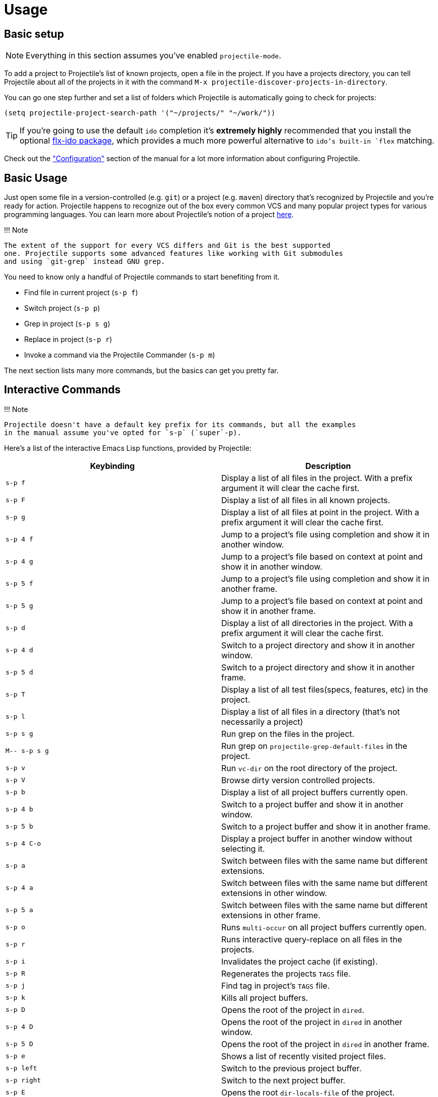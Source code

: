 = Usage

== Basic setup

NOTE: Everything in this section assumes you've enabled `projectile-mode`.

To add a project to Projectile's list of known projects, open a file
in the project. If you have a projects directory, you can tell
Projectile about all of the projects in it with the command `M-x
projectile-discover-projects-in-directory`.

You can go one step further and set a list of folders which Projectile
is automatically going to check for projects:

[source,elisp]
----
(setq projectile-project-search-path '("~/projects/" "~/work/"))
----

TIP: If you're going to use the default `ido` completion it's **extremely
highly** recommended that you install the optional
https://github.com/lewang/flx[flx-ido package], which provides a much more powerful
alternative to `ido`'s built-in `flex` matching.

Check out the xref:configuration.adoc["Configuration"] section of the manual
for a lot more information about configuring Projectile.

== Basic Usage

Just open some file in a version-controlled (e.g. `git`) or a project
(e.g. `maven`) directory that's recognized by Projectile and you're
ready for action. Projectile happens to recognize out of the box every common
VCS and many popular project types for various programming languages.
You can learn more about Projectile's notion of a project xref:projects.adoc[here].

!!! Note

 The extent of the support for every VCS differs and Git is the best supported
 one. Projectile supports some advanced features like working with Git submodules
 and using `git-grep` instead GNU grep.

You need to know only a handful of Projectile commands to start benefiting from it.

* Find file in current project (+++<kbd>+++s-p f+++</kbd>+++)
* Switch project (+++<kbd>+++s-p p+++</kbd>+++)
* Grep in project (+++<kbd>+++s-p s g+++</kbd>+++)
* Replace in project (+++<kbd>+++s-p r+++</kbd>+++)
* Invoke a command via the Projectile Commander (+++<kbd>+++s-p m+++</kbd>+++)

The next section lists many more commands, but the basics can get you pretty far.

== Interactive Commands

!!! Note

 Projectile doesn't have a default key prefix for its commands, but all the examples
 in the manual assume you've opted for `s-p` (`super`-p).

Here's a list of the interactive Emacs Lisp functions, provided by Projectile:

|===
| Keybinding | Description

| +++<kbd>+++s-p f+++</kbd>+++
| Display a list of all files in the project. With a prefix argument it will clear the cache first.

| +++<kbd>+++s-p F+++</kbd>+++
| Display a list of all files in all known projects.

| +++<kbd>+++s-p g+++</kbd>+++
| Display a list of all files at point in the project. With a prefix argument it will clear the cache first.

| +++<kbd>+++s-p 4 f+++</kbd>+++
| Jump to a project's file using completion and show it in another window.

| +++<kbd>+++s-p 4 g+++</kbd>+++
| Jump to a project's file based on context at point and show it in another window.

| +++<kbd>+++s-p 5 f+++</kbd>+++
| Jump to a project's file using completion and show it in another frame.

| +++<kbd>+++s-p 5 g+++</kbd>+++
| Jump to a project's file based on context at point and show it in another frame.

| +++<kbd>+++s-p d+++</kbd>+++
| Display a list of all directories in the project. With a prefix argument it will clear the cache first.

| +++<kbd>+++s-p 4 d+++</kbd>+++
| Switch to a project directory and show it in another window.

| +++<kbd>+++s-p 5 d+++</kbd>+++
| Switch to a project directory and show it in another frame.

| +++<kbd>+++s-p T+++</kbd>+++
| Display a list of all test files(specs, features, etc) in the project.

| +++<kbd>+++s-p l+++</kbd>+++
| Display a list of all files in a directory (that's not necessarily a project)

| +++<kbd>+++s-p s g+++</kbd>+++
| Run grep on the files in the project.

| +++<kbd>+++M-- s-p s g+++</kbd>+++
| Run grep on `projectile-grep-default-files` in the project.

| +++<kbd>+++s-p v+++</kbd>+++
| Run `vc-dir` on the root directory of the project.

| +++<kbd>+++s-p V+++</kbd>+++
| Browse dirty version controlled projects.

| +++<kbd>+++s-p b+++</kbd>+++
| Display a list of all project buffers currently open.

| +++<kbd>+++s-p 4 b+++</kbd>+++
| Switch to a project buffer and show it in another window.

| +++<kbd>+++s-p 5 b+++</kbd>+++
| Switch to a project buffer and show it in another frame.

| +++<kbd>+++s-p 4 C-o+++</kbd>+++
| Display a project buffer in another window without selecting it.

| +++<kbd>+++s-p a+++</kbd>+++
| Switch between files with the same name but different extensions.

| +++<kbd>+++s-p 4 a+++</kbd>+++
| Switch between files with the same name but different extensions in other window.

| +++<kbd>+++s-p 5 a+++</kbd>+++
| Switch between files with the same name but different extensions in other frame.

| +++<kbd>+++s-p o+++</kbd>+++
| Runs `multi-occur` on all project buffers currently open.

| +++<kbd>+++s-p r+++</kbd>+++
| Runs interactive query-replace on all files in the projects.

| +++<kbd>+++s-p i+++</kbd>+++
| Invalidates the project cache (if existing).

| +++<kbd>+++s-p R+++</kbd>+++
| Regenerates the projects `TAGS` file.

| +++<kbd>+++s-p j+++</kbd>+++
| Find tag in project's `TAGS` file.

| +++<kbd>+++s-p k+++</kbd>+++
| Kills all project buffers.

| +++<kbd>+++s-p D+++</kbd>+++
| Opens the root of the project in `dired`.

| +++<kbd>+++s-p 4 D+++</kbd>+++
| Opens the root of the project in `dired` in another window.

| +++<kbd>+++s-p 5 D+++</kbd>+++
| Opens the root of the project in `dired` in another frame.

| +++<kbd>+++s-p e+++</kbd>+++
| Shows a list of recently visited project files.

| +++<kbd>+++s-p left+++</kbd>+++
| Switch to the previous project buffer.

| +++<kbd>+++s-p right+++</kbd>+++
| Switch to the next project buffer.

| +++<kbd>+++s-p E+++</kbd>+++
| Opens the root `dir-locals-file` of the project.

| +++<kbd>+++s-p s s+++</kbd>+++
| Runs `ag` on the project, performing a literal search. Requires the presence of `ag.el`. With a prefix argument it will perform a regex search.

| +++<kbd>+++s-p !+++</kbd>+++
| Runs `shell-command` in the root directory of the project.

| +++<kbd>+++s-p &+++</kbd>+++
| Runs `async-shell-command` in the root directory of the project.

| +++<kbd>+++s-p C+++</kbd>+++
| Runs a standard configure command for your type of project.

| +++<kbd>+++s-p c+++</kbd>+++
| Runs a standard compilation command for your type of project.

| +++<kbd>+++s-p P+++</kbd>+++
| Runs a standard test command for your type of project.

| +++<kbd>+++s-p t+++</kbd>+++
| Toggle between an implementation file and its test file.

| +++<kbd>+++s-p 4 t+++</kbd>+++
| Jump to implementation or test file in other window.

| +++<kbd>+++s-p 5 t+++</kbd>+++
| Jump to implementation or test file in other frame.

| +++<kbd>+++s-p z+++</kbd>+++
| Adds the currently visited file to the cache.

| +++<kbd>+++s-p p+++</kbd>+++
| Display a list of known projects you can switch to.

| +++<kbd>+++s-p S+++</kbd>+++
| Save all project buffers.

| +++<kbd>+++s-p m+++</kbd>+++
| Run the commander (an interface to run commands with a single key).

| +++<kbd>+++s-p ESC+++</kbd>+++
| Switch to the most recently selected Projectile buffer.
|===

If you ever forget any of Projectile's keybindings just do a:

+++<kbd>+++s-p C-h+++</kbd>+++

It is possible to add additional commands to
`projectile-command-map` referenced by the prefix key in
`projectile-mode-map`. You can add multiple keymap prefix for all
commands. Here's an example that adds `super-,` as a command prefix:

[source,elisp]
----
(define-key projectile-mode-map (kbd "s-,") 'projectile-command-map)
----

You can also bind the `projectile-command-map` to any other map you'd
like (including the global keymap).

TIP: For some common commands you might want to take a little shortcut and
leverage the fairly unused `Super` key (by default `Command` on Mac
keyboards and `Windows` on Win keyboards).

Here's something you can
add to your Emacs config:

[source,elisp]
----
(define-key projectile-mode-map [?\s-d] 'projectile-find-dir)
(define-key projectile-mode-map [?\s-p] 'projectile-switch-project)
(define-key projectile-mode-map [?\s-f] 'projectile-find-file)
(define-key projectile-mode-map [?\s-g] 'projectile-grep)
----

NOTE: Note that the `Super` keybindings are not usable in Windows, as Windows
 makes heavy use of such keybindings itself. Emacs Prelude already adds those
 extra keybindings.
